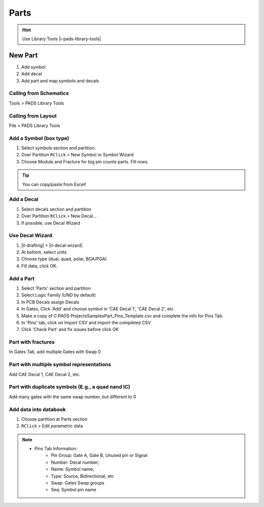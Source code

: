 ****************************************
Parts
****************************************

.. hint::
    Use Library Tools |i-pads-library-tools|

========================================
New Part
========================================
#. Add symbol
#. Add decal
#. Add part and map symbols and decals

Calling from Schematics
----------------------------------------
Tools > PADS Library Tools

Calling from Layout
----------------------------------------
File > PADS Library Tools

Add a Symbol (box type)
----------------------------------------
#. Select symbols section and partition.
#. Over Partition ``RClick`` > New Symbol or Symbol Wizard
#. Choose Module and Fracture for big pin counts parts. Fill rows.

.. tip::
    You can copy/paste from Excel!

Add a Decal
----------------------------------------
#. Select decals section and partition
#. Over Partition ``RClick`` > New Decal...
#. If possible, use Decal Wizard

Use Decal Wizard
----------------------------------------
#. |il-drafting|  > |il-decal-wizard|
#. At bottom, select units
#. Choose type (dual, quad, polar, BGA/PGA)
#. Fill data, click OK.

Add a Part
----------------------------------------
#. Select 'Parts' section and partition
#. Select Logic Family (UND by default)
#. In PCB Decals assign Decals
#. In Gates, Click 'Add' and choose symbol in 'CAE Decal 1', 'CAE Decal 2', etc
#. Make a copy of C:\PADS Projects\Samples\Part_Pins_Template.csv and complete the info for Pins Tab.
#. In 'Pins' tab, click on Import CSV and import the completed CSV
#. Click 'Check Part' and fix issues before click OK

Part with fractures
----------------------------------------
In Gates Tab, add multiple Gates with Swap 0

Part with multiple symbol representations
-----------------------------------------
Add CAE Decal 1, CAE Decal 2, etc.

Part with duplicate symbols (E.g., a quad nand IC)
--------------------------------------------------
Add many gates with the same swap number, but different to 0

Add data into databook
----------------------------------------
#. Choose partition at Parts section
#. ``RClick`` > Edit parametric data


.. note::
    - Pins Tab Information:
        - Pin Group: Gate A, Gate B, Unused pin or Signal
        - Number: Decal number;
        - Name: Symbol name;
        - Type: Source, Bidirectional, etc
        - Swap: Gates Swap groups
        - Seq: Symbol pin name
